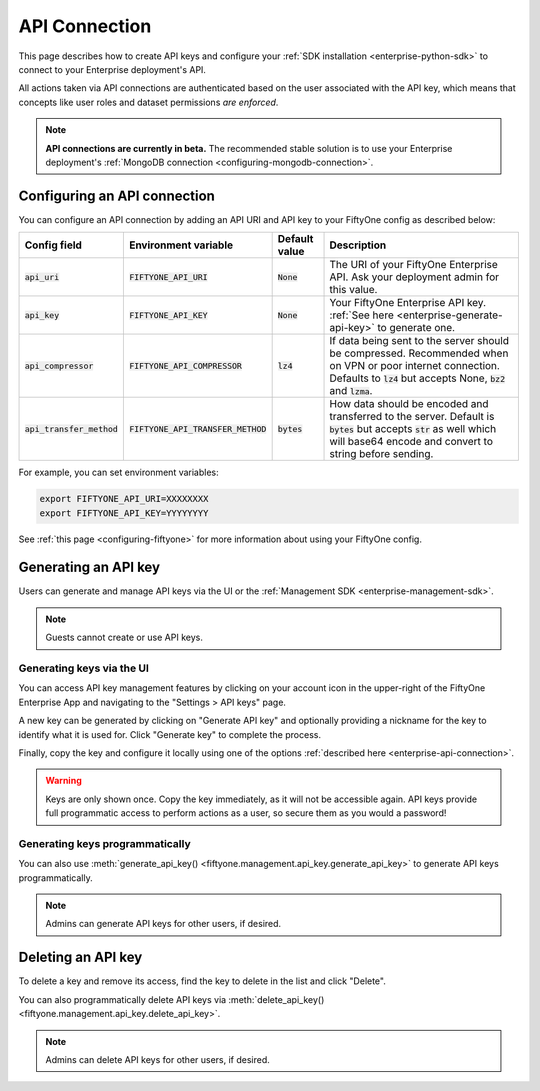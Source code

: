 .. _enterprise-api-connection:

API Connection
==============

.. default-role:: code

This page describes how to create API keys and configure your
:ref:`SDK installation <enterprise-python-sdk>` to connect to your Enterprise
deployment's API.

All actions taken via API connections are authenticated based on the user
associated with the API key, which means that concepts like user roles and
dataset permissions *are enforced*.

.. note::

   **API connections are currently in beta.** The recommended stable solution
   is to use your Enterprise deployment's
   :ref:`MongoDB connection <configuring-mongodb-connection>`.

.. _configuring-an-api-connection:

Configuring an API connection
-----------------------------

You can configure an API connection by adding an API URI and API key to your
FiftyOne config as described below:

+-------------------------------+---------------------------------------+-------------------------------+----------------------------------------------------------------------------------------+
| Config field                  | Environment variable                  | Default value                 | Description                                                                            |
+===============================+=======================================+===============================+========================================================================================+
| `api_uri`                     | `FIFTYONE_API_URI`                    | `None`                        | The URI of your FiftyOne Enterprise API. Ask your deployment admin for this value.     |
+-------------------------------+---------------------------------------+-------------------------------+----------------------------------------------------------------------------------------+
| `api_key`                     | `FIFTYONE_API_KEY`                    | `None`                        | Your FiftyOne Enterprise API key. :ref:`See here <enterprise-generate-api-key>` to     |
|                               |                                       |                               | generate one.                                                                          |
+-------------------------------+---------------------------------------+-------------------------------+----------------------------------------------------------------------------------------+
| `api_compressor`              | `FIFTYONE_API_COMPRESSOR`             | `lz4`                         | If data being sent to the server should be compressed. Recommended when on VPN or      |
|                               |                                       |                               | poor internet connection. Defaults to `lz4` but accepts None, `bz2` and `lzma`.        |
+-------------------------------+---------------------------------------+-------------------------------+----------------------------------------------------------------------------------------+
| `api_transfer_method`         | `FIFTYONE_API_TRANSFER_METHOD`        | `bytes`                       | How data should be encoded and transferred to the server. Default is `bytes` but       |
|                               |                                       |                               | accepts `str` as well which will base64 encode and convert to string before sending.   |
+-------------------------------+---------------------------------------+-------------------------------+----------------------------------------------------------------------------------------+

For example, you can set environment variables:

.. code-block:: shell

   export FIFTYONE_API_URI=XXXXXXXX
   export FIFTYONE_API_KEY=YYYYYYYY

See
:ref:`this page <configuring-fiftyone>` for more information about using your
FiftyOne config.

.. _enterprise-generate-api-key:

Generating an API key
---------------------

Users can generate and manage API keys via the UI or the
:ref:`Management SDK <enterprise-management-sdk>`.

.. note::

    Guests cannot create or use API keys.

Generating keys via the UI
~~~~~~~~~~~~~~~~~~~~~~~~~~

You can access API key management features by clicking on your account icon in
the upper-right of the FiftyOne Enterprise App and navigating to the
"Settings > API keys" page.

A new key can be generated by clicking on "Generate API key" and optionally
providing a nickname for the key to identify what it is used for. Click
"Generate key" to complete the process.

.. image:: /images/enterprise/api_key_generate.png
   :alt: api-key-generate
   :align: center

Finally, copy the key and configure it locally using one of the options
:ref:`described here <enterprise-api-connection>`.

.. image:: /images/enterprise/api_key_generated.png
   :alt: api-key-generated
   :align: center

.. warning::

   Keys are only shown once. Copy the key immediately, as it will not be
   accessible again. API keys provide full programmatic access to perform
   actions as a user, so secure them as you would a password!

Generating keys programmatically
~~~~~~~~~~~~~~~~~~~~~~~~~~~~~~~~

You can also use
:meth:`generate_api_key() <fiftyone.management.api_key.generate_api_key>` to
generate API keys programmatically.

.. note::

   Admins can generate API keys for other users, if desired.

.. _enterprise-delete-api-key:

Deleting an API key
-------------------

To delete a key and remove its access, find the key to delete in the list and
click "Delete".

.. image:: /images/enterprise/api_key_delete.png
   :alt: api-key-delete
   :align: center

You can also programmatically delete API keys via
:meth:`delete_api_key() <fiftyone.management.api_key.delete_api_key>`.

.. note::

   Admins can delete API keys for other users, if desired.
